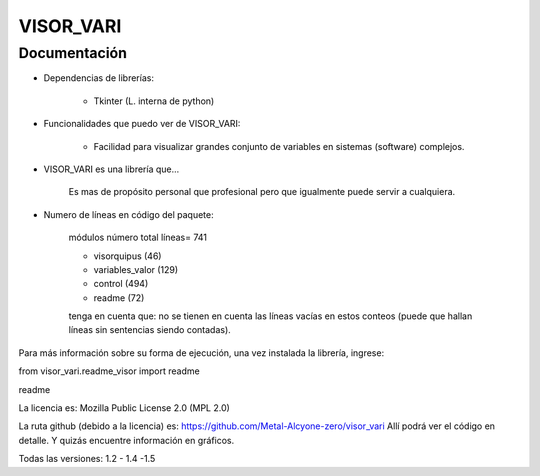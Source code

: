 VISOR_VARI
==============================================

Documentación
-----------------------------------------------

- Dependencias de librerías:

    - Tkinter       (L. interna de python)

- Funcionalidades que puedo ver de VISOR_VARI:

    - Facilidad para visualizar grandes conjunto 
      de variables en sistemas (software) complejos.

- VISOR_VARI es una librería que...

    Es mas de propósito personal que profesional
    pero que igualmente puede servir a cualquiera.
    
- Numero de líneas en código del paquete:

    módulos         número      total líneas= 741

    - visorquipus     (46)
    - variables_valor (129)
    - control         (494)

    - readme          (72)

    tenga en cuenta que: no se tienen en cuenta 
    las líneas vacías en estos conteos (puede que 
    hallan líneas sin sentencias siendo contadas).

Para más información sobre su forma de ejecución,
una vez instalada la librería, ingrese:

from visor_vari.readme_visor import readme

readme

La licencia es: Mozilla Public License 2.0 (MPL 2.0)

La ruta github (debido a la licencia) es: 
https://github.com/Metal-Alcyone-zero/visor_vari
Allí podrá ver el código en detalle. 
Y quizás encuentre información en gráficos.

Todas las versiones: 1.2 - 1.4 -1.5